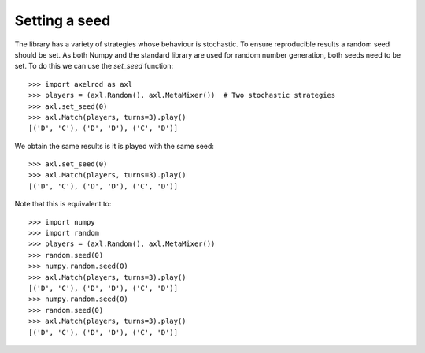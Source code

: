 .. _setting_a_seed:

Setting a seed
==============

The library has a variety of strategies whose behaviour is stochastic. To ensure
reproducible results a random seed should be set. As both Numpy and the standard
library are used for random number generation, both seeds need to be
set. To do this we can use the `set_seed` function::

    >>> import axelrod as axl
    >>> players = (axl.Random(), axl.MetaMixer())  # Two stochastic strategies
    >>> axl.set_seed(0)
    >>> axl.Match(players, turns=3).play()
    [('D', 'C'), ('D', 'D'), ('C', 'D')]

We obtain the same results is it is played with the same seed::

    >>> axl.set_seed(0)
    >>> axl.Match(players, turns=3).play()
    [('D', 'C'), ('D', 'D'), ('C', 'D')]

Note that this is equivalent to::

    >>> import numpy
    >>> import random
    >>> players = (axl.Random(), axl.MetaMixer())
    >>> random.seed(0)
    >>> numpy.random.seed(0)
    >>> axl.Match(players, turns=3).play()
    [('D', 'C'), ('D', 'D'), ('C', 'D')]
    >>> numpy.random.seed(0)
    >>> random.seed(0)
    >>> axl.Match(players, turns=3).play()
    [('D', 'C'), ('D', 'D'), ('C', 'D')]
